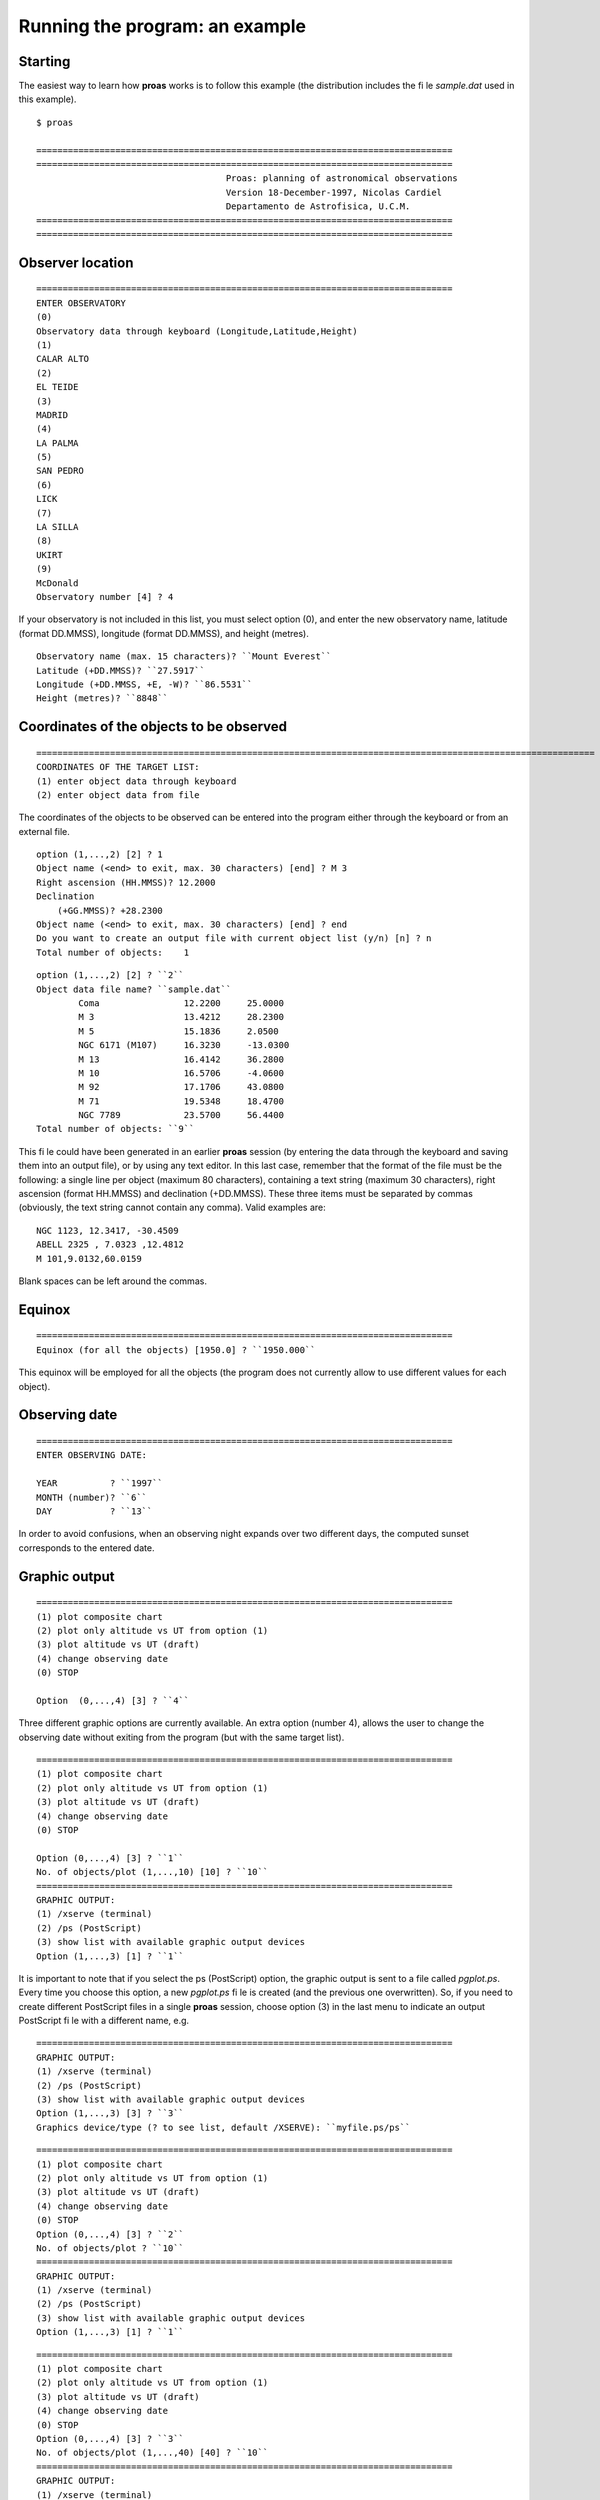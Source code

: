 Running the program: an example
==============================

Starting
---------

The easiest way to learn how **proas** works is to follow this example (the distribution includes the file
`sample.dat` used in this example). 

:: 

    $ proas
    
    ===============================================================================
    ===============================================================================
                                        Proas: planning of astronomical observations
                                        Version 18-December-1997, Nicolas Cardiel
                                        Departamento de Astrofisica, U.C.M.
    ===============================================================================
    ===============================================================================

Observer location
------------------

::

    ===============================================================================
    ENTER OBSERVATORY
    (0)
    Observatory data through keyboard (Longitude,Latitude,Height)
    (1)
    CALAR ALTO
    (2)
    EL TEIDE
    (3)
    MADRID
    (4)
    LA PALMA
    (5)
    SAN PEDRO
    (6)
    LICK
    (7)
    LA SILLA
    (8)
    UKIRT
    (9)
    McDonald
    Observatory number [4] ? 4

If your observatory is not included in this list, you must select option (0), and enter the new observatory name,
latitude (format DD.MMSS), longitude (format DD.MMSS), and height (metres).

::

    Observatory name (max. 15 characters)? ``Mount Everest``
    Latitude (+DD.MMSS)? ``27.5917``
    Longitude (+DD.MMSS, +E, -W)? ``86.5531``
    Height (metres)? ``8848``

    
Coordinates of the objects to be observed
------------------------------------------

::

    ==========================================================================================================
    COORDINATES OF THE TARGET LIST:
    (1) enter object data through keyboard  
    (2) enter object data from file
    
The coordinates of the objects to be observed can be entered into the program either through the keyboard
or from an external file.

::

    option (1,...,2) [2] ? 1
    Object name (<end> to exit, max. 30 characters) [end] ? M 3
    Right ascension (HH.MMSS)? 12.2000
    Declination
        (+GG.MMSS)? +28.2300
    Object name (<end> to exit, max. 30 characters) [end] ? end
    Do you want to create an output file with current object list (y/n) [n] ? n
    Total number of objects:    1
    
::

    option (1,...,2) [2] ? ``2``
    Object data file name? ``sample.dat``
            Coma                12.2200     25.0000
            M 3                 13.4212     28.2300
            M 5                 15.1836     2.0500
            NGC 6171 (M107)     16.3230     -13.0300
            M 13                16.4142     36.2800
            M 10                16.5706     -4.0600
            M 92                17.1706     43.0800
            M 71                19.5348     18.4700
            NGC 7789            23.5700     56.4400
    Total number of objects: ``9``
       
This file could have been generated in an earlier **proas** session (by entering the data through the keyboard and
saving them into an output file), or by using any text editor. In this last case, remember that the format
of the file must be the following: a single line per object (maximum 80 characters), containing a text string
(maximum 30 characters), right ascension (format HH.MMSS) and declination (+DD.MMSS). These three
items must be separated by commas (obviously, the text string cannot contain any comma). Valid examples are:

::

    NGC 1123, 12.3417, -30.4509
    ABELL 2325 , 7.0323 ,12.4812
    M 101,9.0132,60.0159

Blank spaces can be left around the commas.
    
Equinox
--------

::

    ===============================================================================
    Equinox (for all the objects) [1950.0] ? ``1950.000``
    
This equinox will be employed for all the objects (the program does not currently allow to use different values for each
object).

Observing date
---------------

::

    ===============================================================================
    ENTER OBSERVING DATE:
    
    YEAR          ? ``1997``
    MONTH (number)? ``6``
    DAY           ? ``13``
    
    
In order to avoid confusions, when an observing night expands over two different days, the computed sunset
corresponds to the entered date.

Graphic output
---------------

::

    ===============================================================================
    (1) plot composite chart
    (2) plot only altitude vs UT from option (1)
    (3) plot altitude vs UT (draft)
    (4) change observing date
    (0) STOP
    
    Option  (0,...,4) [3] ? ``4``
    
Three different graphic options are currently available. An extra option (number 4), allows the user to change
the observing date without exiting from the program (but with the same target list).

::

    ===============================================================================
    (1) plot composite chart
    (2) plot only altitude vs UT from option (1)
    (3) plot altitude vs UT (draft)
    (4) change observing date
    (0) STOP
    
    Option (0,...,4) [3] ? ``1``
    No. of objects/plot (1,...,10) [10] ? ``10``
    ===============================================================================
    GRAPHIC OUTPUT:
    (1) /xserve (terminal)
    (2) /ps (PostScript)
    (3) show list with available graphic output devices
    Option (1,...,3) [1] ? ``1``

.. image:: images/proas1.png
   :scale: 80%
   :align: center

   
It is important to note that if you select the \ps (PostScript) option, the graphic output is sent to a file
called `pgplot.ps`. Every time you choose this option, a new *pgplot.ps* file is created (and the previous one
overwritten). So, if you need to create different PostScript files in a single **proas** session, choose option (3) in
the last menu to indicate an output PostScript file with a different name, e.g.

::

    ===============================================================================
    GRAPHIC OUTPUT:
    (1) /xserve (terminal)
    (2) /ps (PostScript)
    (3) show list with available graphic output devices
    Option (1,...,3) [3] ? ``3``
    Graphics device/type (? to see list, default /XSERVE): ``myfile.ps/ps``

::

    ===============================================================================
    (1) plot composite chart
    (2) plot only altitude vs UT from option (1)
    (3) plot altitude vs UT (draft)
    (4) change observing date
    (0) STOP
    Option (0,...,4) [3] ? ``2``
    No. of objects/plot ? ``10``
    ===============================================================================
    GRAPHIC OUTPUT:
    (1) /xserve (terminal)
    (2) /ps (PostScript)
    (3) show list with available graphic output devices
    Option (1,...,3) [1] ? ``1``

.. image:: images/proas2.png
   :scale: 80%
   :align: center
   
::

    ===============================================================================
    (1) plot composite chart
    (2) plot only altitude vs UT from option (1)
    (3) plot altitude vs UT (draft)
    (4) change observing date
    (0) STOP
    Option (0,...,4) [3] ? ``3``
    No. of objects/plot (1,...,40) [40] ? ``10``
    ===============================================================================
    GRAPHIC OUTPUT:
    (1) /xserve (terminal)
    (2) /ps (PostScript)
    (3) show list with available graphic output devices
    Option (1,...,3) [1] ? ``1``

.. image:: images/proas3.png
   :scale: 80%
   :align: center
   
Exiting from proas
-------------------

::

    ===============================================================================
    (1) plot composite chart
    (2) plot only altitude vs UT from option (1)
    (3) plot altitude vs UT (draft)
    (4) change observing date
    (0) STOP
    Option (0,...,4) [3] ? ``0``

